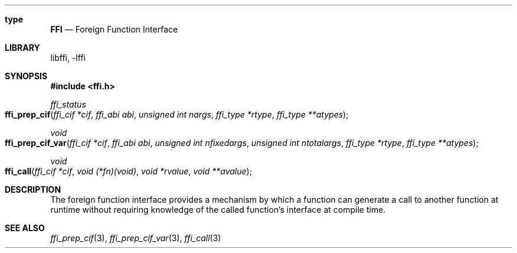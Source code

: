 .Dd February 15, 2008
.Dt FFI 3
.Sh type
.Nm FFI
.Nd Foreign Function Interface
.Sh LIBRARY
libffi, -lffi
.Sh SYNOPSIS
.In ffi.h
.Ft ffi_status
.Fo ffi_prep_cif
.Fa "ffi_cif *cif"
.Fa "ffi_abi abi"
.Fa "unsigned int nargs"
.Fa "ffi_type *rtype"
.Fa "ffi_type **atypes"
.Fc
.Ft void
.Fo ffi_prep_cif_var
.Fa "ffi_cif *cif"
.Fa "ffi_abi abi"
.Fa "unsigned int nfixedargs"
.Fa "unsigned int ntotalargs"
.Fa "ffi_type *rtype"
.Fa "ffi_type **atypes"
.Fc
.Ft void
.Fo ffi_call
.Fa "ffi_cif *cif"
.Fa "void (*fn)(void)"
.Fa "void *rvalue"
.Fa "void **avalue"
.Fc
.Sh DESCRIPTION
The foreign function interface provides a mechanism by which a function can
generate a call to another function at runtime without requiring knowledge of
the called function's interface at compile time.
.Sh SEE ALSO
.Xr ffi_prep_cif 3 ,
.Xr ffi_prep_cif_var 3 ,
.Xr ffi_call 3

